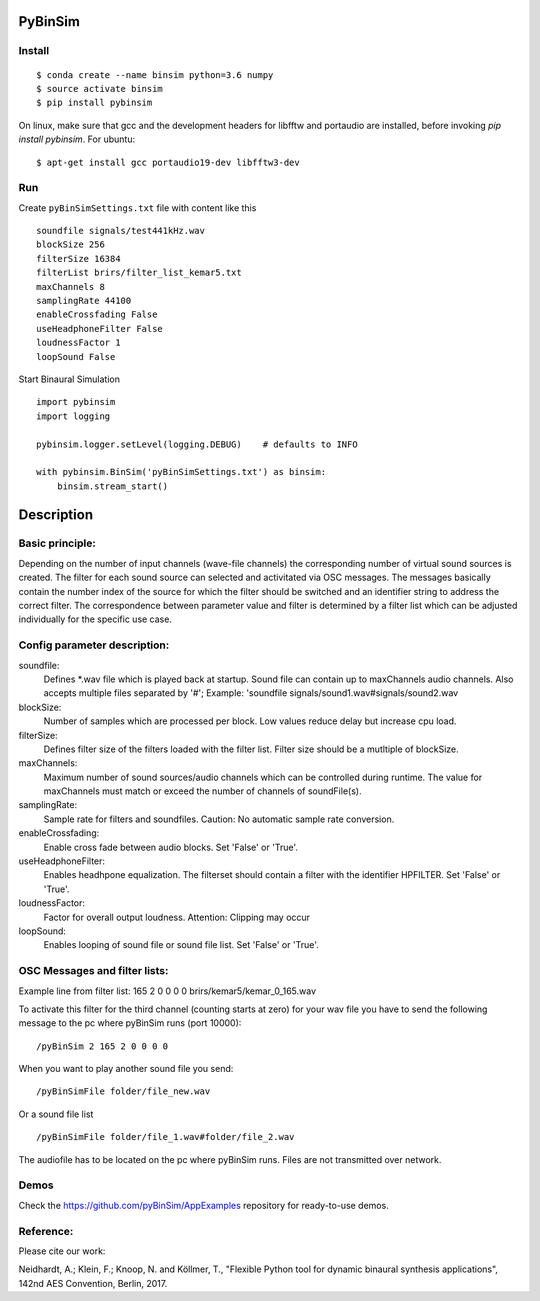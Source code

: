 .. image:: https://travis-ci.org/pyBinSim/pyBinSim.svg?branch=master
    :target: https://travis-ci.org/pyBinSim/pyBinSim

PyBinSim
========

Install
-------

::

    $ conda create --name binsim python=3.6 numpy
    $ source activate binsim
    $ pip install pybinsim
    
On linux, make sure that gcc and the development headers for libfftw and portaudio are installed, before invoking `pip install pybinsim`.
For ubuntu::

    $ apt-get install gcc portaudio19-dev libfftw3-dev
    

Run
---

Create ``pyBinSimSettings.txt`` file with content like this

::

    soundfile signals/test441kHz.wav
    blockSize 256
    filterSize 16384
    filterList brirs/filter_list_kemar5.txt
    maxChannels 8
    samplingRate 44100
    enableCrossfading False
    useHeadphoneFilter False
    loudnessFactor 1
    loopSound False


Start Binaural Simulation

::

    import pybinsim
    import logging

    pybinsim.logger.setLevel(logging.DEBUG)    # defaults to INFO

    with pybinsim.BinSim('pyBinSimSettings.txt') as binsim:
        binsim.stream_start()

Description
===========

Basic principle:
----------------

Depending on the number of input channels (wave-file channels) the corresponding number of virtual sound sources is created. The filter for each sound source can selected and activitated via OSC messages. The messages basically contain the number
index of the source for which the filter should be switched and an identifier string to address the correct filter. The correspondence between parameter value and filter is determined by a filter list which can be adjusted individually for the specific use case.
    
Config parameter description:
-----------------------------

soundfile: 
    Defines \*.wav file which is played back at startup. Sound file can contain up to maxChannels audio channels. Also accepts multiple files separated by '#'; Example: 'soundfile signals/sound1.wav#signals/sound2.wav
blockSize: 
    Number of samples which are processed per block. Low values reduce delay but increase cpu load.
filterSize: 
    Defines filter size of the filters loaded with the filter list. Filter size should be a mutltiple of blockSize.
maxChannels: 
    Maximum number of sound sources/audio channels which can be controlled during runtime. The value for maxChannels must match or exceed the number of channels of soundFile(s).
samplingRate: 
    Sample rate for filters and soundfiles. Caution: No automatic sample rate conversion.
enableCrossfading: 
    Enable cross fade between audio blocks. Set 'False' or 'True'.
useHeadphoneFilter: 
    Enables headhpone equalization. The filterset should contain a filter with the identifier HPFILTER. Set 'False' or 'True'.
loudnessFactor: 
    Factor for overall output loudness. Attention: Clipping may occur
loopSound:
    Enables looping of sound file or sound file list. Set 'False' or 'True'.


OSC Messages and filter lists:
------------------------------

Example line from filter list:
165 2 0 0 0 0 brirs/kemar5/kemar_0_165.wav

To activate this filter for the third channel (counting starts at zero) for your wav file you have to send the following message to the pc where pyBinSim runs (port 10000):

::

    /pyBinSim 2 165 2 0 0 0 0
        
When you want to play another sound file you send:

::

    /pyBinSimFile folder/file_new.wav

Or a sound file list

::

    /pyBinSimFile folder/file_1.wav#folder/file_2.wav

The audiofile has to be located on the pc where pyBinSim runs. Files are not transmitted over network.


Demos
-----

Check the https://github.com/pyBinSim/AppExamples repository for ready-to-use demos.




Reference:
----------

Please cite our work:

Neidhardt, A.; Klein, F.; Knoop, N. and Köllmer, T., "Flexible Python tool for dynamic binaural synthesis applications", 142nd AES Convention, Berlin, 2017.



